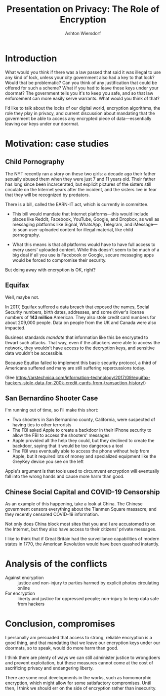 #+TITLE: Presentation on Privacy: The Role of Encryption
#+AUTHOR: Ashton Wiersdorf

* Introduction

# Read this section a little slowly

What would you think if there was a law passed that said it was illegal to use any kind of lock, unless your city government also had a key to that lock? Would that be problematic? Can you think of any justification that could be offered for such a scheme? What if you had to leave those keys under your doormat? The government tells you it's to keep you safe, and so that law enforcement can more easily serve warrants. What would you think of that?

I'd like to talk about the locks of our digital world, encryption algorithms, the role they play in privacy, and current discussion about mandating that the government be able to access any encrypted piece of data---essentially leaving our keys under our doormat.

# 0:22

* Motivation: case studies

** Child Pornography

The NYT recently ran a story on these two girls: a decade ago their father sexually abused them when they were just 7 and 11 years old. Their father has long since been incarcerated, but explicit pictures of the sisters still circulate on the Internet years after the incident, and the sisters live in fear that they will be recognized by predators.

There is a bill, called the EARN-IT act, which is currently in committee.

 - This bill would mandate that Internet platforms---this would include places like Reddit, Facebook, YouTube, Google, and Dropbox, as well as messaging platforms like Signal, WhatsApp, Telegram, and iMessage---to scan user-uploaded content for illegal material, like child pornography.

 - What this means is that all platforms would have to have full access to every users' uploaded content. While this doesn't seem to be much of a big deal if all you use is Facebook or Google, secure messaging apps would be forced to compromise their security.

But doing away with encryption is OK, right?

** Equifax

Well, maybe not.

In 2017, Equifax suffered a data breach that exposed the names, Social Security numbers, birth dates, addresses, and some driver's license numbers of *143 million* American. They also stole credit card numbers for about 209,000 people. Data on people from the UK and Canada were also impacted.

# TODO: Maybe include a graphic of how the attack unfolded here

Business standards /mandate/ that information like this be encrypted to thwart such attacks. That way, even if the attackers were able to access the network, they wouldn't have access to the decryption keys, and sensitive data wouldn't be accessible.

Because Equifax failed to implement this basic security protocol, a third of Americans suffered and many are still suffering repercussions today.

(See https://arstechnica.com/information-technology/2017/09/equifax-hackers-stole-data-for-200k-credit-cards-from-transaction-history/)

** San Bernardino Shooter Case

I'm running out of time, so I'll make this short:

 - Two shooters in San Bernardino county, California, were suspected of having ties to other terrorists
 - The FBI asked Apple to create a backdoor in their iPhone security to allow the FBI to access the shooters' messages
 - Apple provided all the help they could, but they declined to create the backdoor, saying that it would be too dangerous a tool
 - The FBI was eventually able to access the phone without help from Apple, but it required lots of money and specialized equipment like the GreyKey device you see on the left

Apple's argument is that tools used to circumvent encryption will eventually fall into the wrong hands and cause more harm than good.

** Chinese Social Capital and COVID-19 Censorship

As an example of this happening, take a look at China. The Chinese government censors everything about the Tianmen Square massacre; and they recently censored COVID-19 information.

Not only does China block most sites that you and I are accustomed to on the Internet, but they also have access to their citizens' private messages.

I like to think that if Great Britain had the surveillance capabilities of modern states in 1770, the American Revolution would have been quashed instantly.

* Analysis of the conflicts

 - Against encryption :: justice and non-injury to parties harmed by explicit photos circulating online
 - For encryption :: liberty and justice for oppressed people; non-injury to keep data safe from hackers

* Conclusion, compromises

I personally am persuaded that access to strong, reliable encryption is a good thing, and that mandating that we leave our encryption keys under our doormats, so to speak, would do more harm than good.

I think there are plenty of ways we can still administer justice to wrongdoers and prevent exploitation, but these measures cannot come at the cost of sacrificing privacy and endangering liberty.

There are some neat developments in the works, such as homomorphic encryption, which might allow for some satisfactory compromises. Until then, I think we should err on the side of encryption rather than insecurity.
